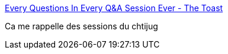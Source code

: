 :jbake-type: post
:jbake-status: published
:jbake-title: Every Questions In Every Q&A Session Ever - The Toast
:jbake-tags: conférence,programming,communication,_mois_févr.,_année_2016
:jbake-date: 2016-02-28
:jbake-depth: ../
:jbake-uri: shaarli/1456687954000.adoc
:jbake-source: https://nicolas-delsaux.hd.free.fr/Shaarli?searchterm=http%3A%2F%2Fthe-toast.net%2F2015%2F05%2F01%2Fevery-question-in-every-qa-session-ever%2F&searchtags=conf%C3%A9rence+programming+communication+_mois_f%C3%A9vr.+_ann%C3%A9e_2016
:jbake-style: shaarli

http://the-toast.net/2015/05/01/every-question-in-every-qa-session-ever/[Every Questions In Every Q&A Session Ever - The Toast]

Ca me rappelle des sessions du chtijug
